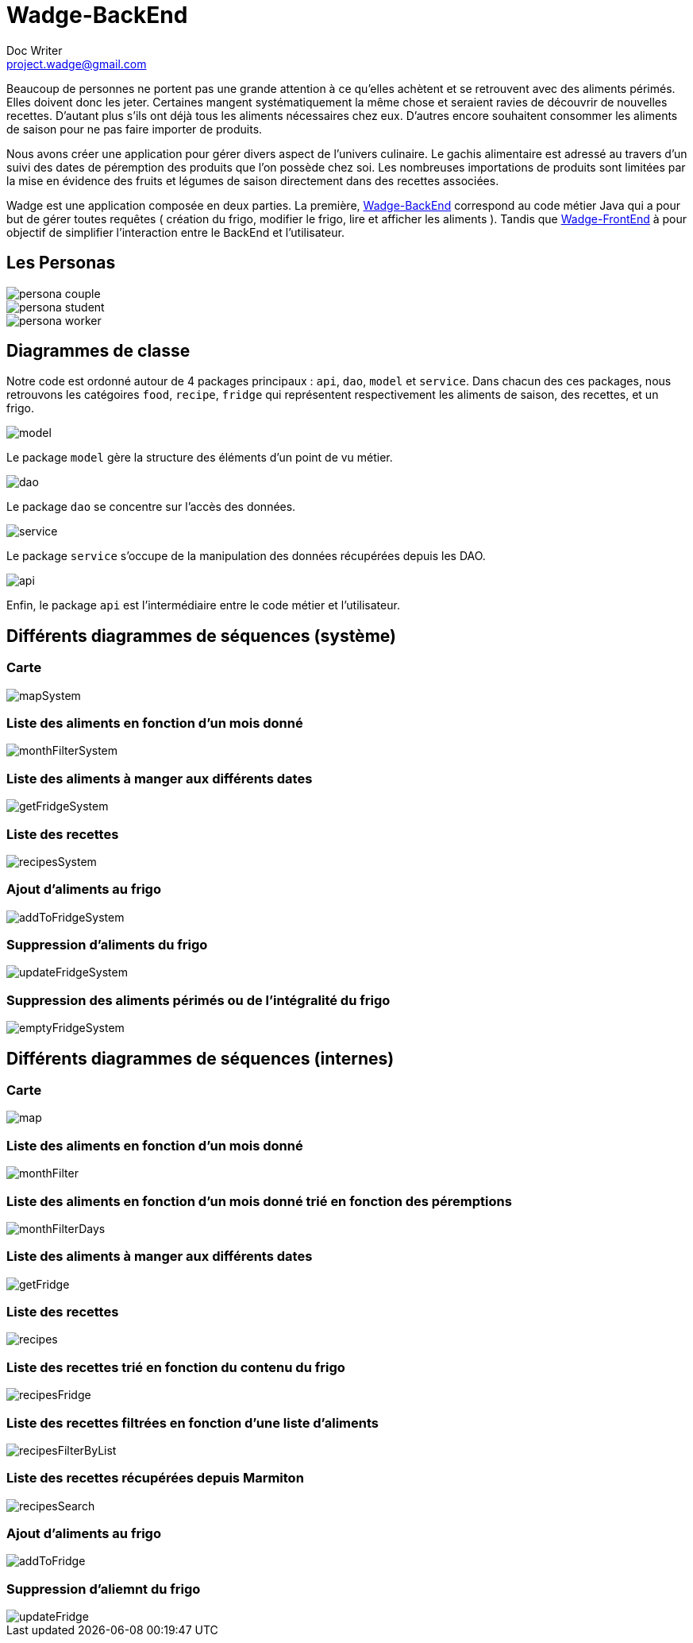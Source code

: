 = Wadge-BackEnd
Doc Writer <project.wadge@gmail.com>

Beaucoup de personnes ne portent pas une grande attention à ce qu’elles achètent et se retrouvent avec des aliments périmés. Elles doivent donc les jeter. Certaines mangent systématiquement la même chose et seraient ravies de découvrir de nouvelles recettes.
D’autant plus s’ils ont déjà tous les aliments nécessaires chez eux. D’autres encore souhaitent consommer les aliments de saison pour ne pas faire importer de produits.

Nous avons créer une application pour gérer divers aspect de l’univers culinaire. Le gachis alimentaire est adressé au travers d’un suivi des dates de péremption des produits que l’on possède chez soi. Les nombreuses importations de produits sont limitées par la mise en évidence des fruits et légumes de saison directement dans des recettes associées.

Wadge est une application composée en deux parties. La première, 
link:https://github.com/RomainVacheret/Wadge-BackEnd[Wadge-BackEnd] correspond au code métier Java qui a pour but de gérer toutes requêtes ( création du frigo, modifier le frigo, lire et afficher les aliments ). Tandis que 
link:https://github.com/RomainVacheret/Wadge-FrontEnd[Wadge-FrontEnd] à pour objectif de simplifier l'interaction entre le BackEnd et l'utilisateur.

== Les Personas
image::./img/personas/persona-couple.png[]
image::./img/personas/persona-student.png[]
image::./img/personas/persona-worker.png[]
== Diagrammes de classe

Notre code est ordonné autour de 4 packages principaux : `api`, `dao`, `model` et `service`. 
Dans chacun des ces packages, nous retrouvons les catégoires `food`, `recipe`, `fridge` qui représentent respectivement les aliments de saison, des recettes, et un frigo.

image::./diagram/out/model.png[]
Le package `model` gère la structure des éléments d'un point de vu métier.

image::./diagram/out/dao.png[]
Le package `dao` se concentre sur l'accès des données.

image::./diagram/out/service.png[]
Le package `service` s'occupe de la manipulation des données récupérées depuis les DAO.

image::./diagram/out/api.png[]
Enfin, le package `api` est l'intermédiaire entre le code métier et l'utilisateur.

== Différents diagrammes de séquences (système)
=== Carte
image::./diagram/out/mapSystem.svg[]
=== Liste des aliments en fonction d'un mois donné
image::./diagram/out/monthFilterSystem.svg[]
=== Liste des aliments à manger aux différents dates
image::./diagram/out/getFridgeSystem.svg[]
=== Liste des recettes
image::./diagram/out/recipesSystem.svg[]
=== Ajout d'aliments au frigo
image::./diagram/out/addToFridgeSystem.svg[]
=== Suppression d'aliments du frigo
image::./diagram/out/updateFridgeSystem.svg[]
=== Suppression des aliments périmés ou de l'intégralité du frigo
image::./diagram/out/emptyFridgeSystem.svg[]

== Différents diagrammes de séquences (internes)
=== Carte
image::./diagram/out/map.svg[]
=== Liste des aliments en fonction d'un mois donné
image::./diagram/out/monthFilter.svg[]
=== Liste des aliments en fonction d'un mois donné trié en fonction des péremptions
image::./diagram/out/monthFilterDays.svg[]
=== Liste des aliments à manger aux différents dates
image::./diagram/out/getFridge.svg[]
=== Liste des recettes
image::./diagram/out/recipes.svg[] 
=== Liste des recettes trié en fonction du contenu du frigo
image::./diagram/out/recipesFridge.svg[]
=== Liste des recettes filtrées en fonction d'une liste d'aliments
image::./diagram/out/recipesFilterByList.svg[]
=== Liste des recettes récupérées depuis Marmiton
image::./diagram/out/recipesSearch.svg[]
=== Ajout d'aliments au frigo
image::./diagram/out/addToFridge.svg[]
=== Suppression d'aliemnt du frigo
image::./diagram/out/updateFridge.svg[]